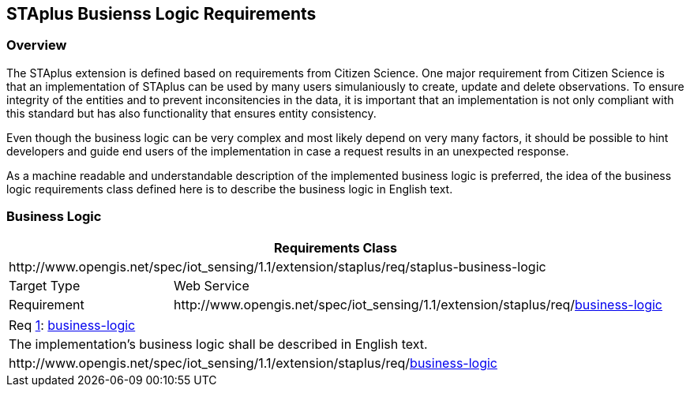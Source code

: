 [[staplus-business-logic]]
== STAplus Busienss Logic Requirements


=== Overview
The STAplus extension is defined based on requirements from Citizen Science. One major requirement from Citizen Science is that an implementation of STAplus can be used by many users simulaniously to create, update and delete observations. To ensure integrity of the entities and to prevent inconsitencies in the data, it is important that an implementation is not only compliant with this standard but has also functionality that ensures entity consistency. 

Even though the business logic can be very complex and most likely depend on very many factors, it should be possible to hint developers and guide end users of the implementation in case a request results in an unexpected response.

As a machine readable and understandable description of the implemented business logic is preferred, the idea of the business logic requirements class defined here is to describe the business logic in English text.

[[business-logic]]
=== Business Logic

[cols="25a,75a"]
|===
2+|Requirements Class

2+|\http://www.opengis.net/spec/iot_sensing/1.1/extension/staplus/req/staplus-business-logic

|Target Type
|Web Service

|Requirement
|\http://www.opengis.net/spec/iot_sensing/1.1/extension/staplus/req/<<requirement-business-logic>>

|===

[[req-business-logic,{counter:req}]]
[cols="a"]
|===
|[[requirement-business-logic,business-logic]]
Req <<req-business-logic>>: <<requirement-business-logic>>

|The implementation's business logic shall be described in English text.

|\http://www.opengis.net/spec/iot_sensing/1.1/extension/staplus/req/<<requirement-business-logic>>
|===
